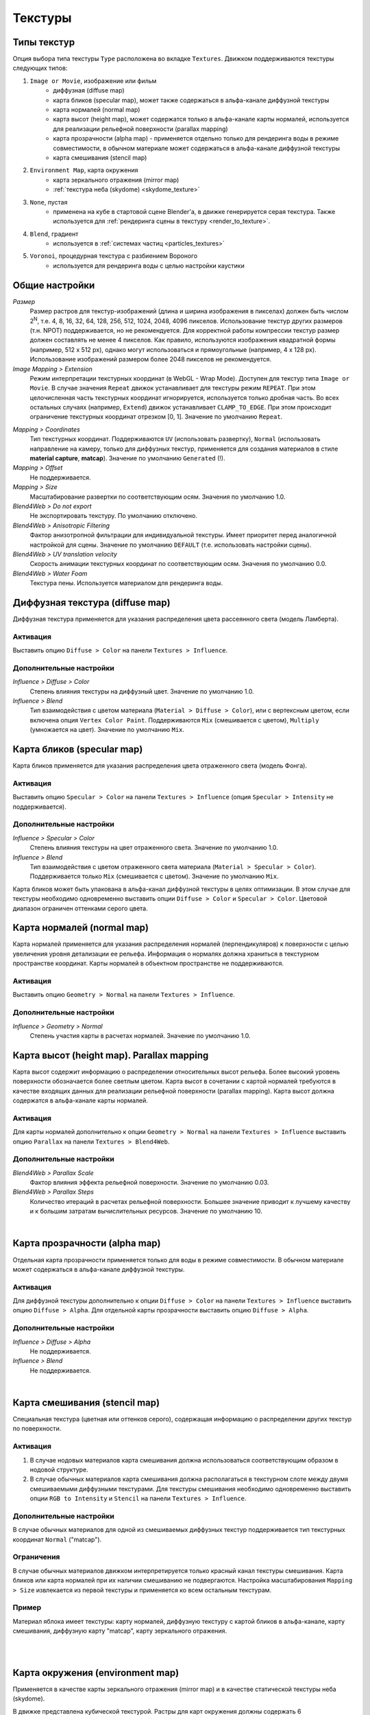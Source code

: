 .. _textures:

.. index:: текстуры

********
Текстуры
********

.. index:: текстуры; типы

Типы текстур
============

Опция выбора типа текстуры ``Type`` расположена во вкладке ``Textures``. Движком поддерживаются текстуры следующих типов: 

#. ``Image or Movie``, изображение или фильм
    - диффузная (diffuse map)
    - карта бликов (specular map), может также содержаться в альфа-канале диффузной текстуры
    - карта нормалей (normal map)
    - карта высот (height map), может содержатся только в альфа-канале карты нормалей, используется для реализации рельефной поверхности (parallax mapping)
    - карта прозрачности (alpha map) - применяется отдельно только для рендеринга воды в режиме совместимости, в обычном материале может содержаться в альфа-канале диффузной текстуры
    - карта смешивания (stencil map)
#. ``Environment Map``, карта окружения
    - карта зеркального отражения (mirror map)
    - :ref:`текстура неба (skydome) <skydome_texture>`
#. ``None``, пустая
    - применена на кубе в стартовой сцене Blender'a, в движке генерируется серая текстура. Также используется для :ref:`рендеринга сцены в текстуру <render_to_texture>`.
#. ``Blend``, градиент
    - используется в :ref:`системах частиц <particles_textures>`
#. ``Voronoi``, процедурная текстура с разбиением Вороного
    - используется для рендеринга воды с целью настройки каустики


.. index:: текстуры; настройки

Общие настройки
===============

*Размер*
    Размер растров для текстур-изображений (длина и ширина изображения в пикселах) должен быть числом 2\ :sup:`N`, т.е. 4, 8, 16, 32, 64, 128, 256, 512, 1024, 2048, 4096 пикселов. Использование текстур других размеров (т.н. NPOT) поддерживается, но не рекомендуется. Для корректной работы компрессии текстур размер должен составлять не менее 4 пикселов. Как правило, используются изображения квадратной формы (например, 512 x 512 px), однако могут использоваться и прямоугольные (например, 4 x 128 px). Использование изображений размером более 2048 пикселов не рекомендуется.

*Image Mapping > Extension*
    Режим интерпретации текстурных координат (в WebGL - Wrap Mode). Доступен для текстур типа ``Image or Movie``. В случае значения ``Repeat`` движок устанавливает для текстуры режим ``REPEAT``. При этом целочисленная часть текстурных координат игнорируется, используется только дробная часть. Во всех остальных случаях (например, ``Extend``) движок устанавливает ``CLAMP_TO_EDGE``. При этом происходит ограничение текстурных координат отрезком [0, 1]. Значение по умолчанию ``Repeat``.

.. index:: material capture, matcap

*Mapping > Coordinates*
    Тип текстурных координат. Поддерживаются ``UV`` (использовать развертку), ``Normal`` (использовать направление на камеру, только для диффузных текстур, применяется для создания материалов в стиле **material capture**, **matcap**). Значение по умолчанию ``Generated`` (!).

*Mapping > Offset*
    Не поддерживается.
    
*Mapping > Size*
    Масштабирование развертки по соответствующим осям. Значения по умолчанию 1.0.

*Blend4Web > Do not export*
    Не экспортировать текстуру. По умолчанию отключено.

*Blend4Web > Anisotropic Filtering*
    Фактор анизотропной фильтрации для индивидуальной текстуры. Имеет приоритет перед аналогичной настройкой для сцены. Значение по умолчанию ``DEFAULT`` (т.е. использовать настройки сцены).

*Blend4Web > UV translation velocity*
    Скорость анимации текстурных координат по соответствующим осям. Значения по умолчанию 0.0.

*Blend4Web > Water Foam*
    Текстура пены. Используется материалом для рендеринга воды.


.. index:: текстуры; диффузная, diffuse map

Диффузная текстура (diffuse map)
================================

Диффузная текстура применяется для указания распределения цвета рассеянного света (модель Ламберта).

Активация
---------

Выставить опцию ``Diffuse > Color`` на панели ``Textures > Influence``.

Дополнительные настройки
------------------------
  
*Influence > Diffuse > Color*
    Степень влияния текстуры на диффузный цвет. Значение по умолчанию 1.0.

*Influence > Blend*
    Тип взаимодействия с цветом материала (``Material > Diffuse > Color``), или с вертексным цветом, если включена опция ``Vertex Color Paint``. Поддерживаются ``Mix`` (смешивается с цветом), ``Multiply`` (умножается на цвет). Значение по умолчанию ``Mix``.
    

.. index:: текстуры; карта бликов, specular map

Карта бликов (specular map)
===========================

Карта бликов применяется для указания распределения цвета отраженного света (модель Фонга).

Активация
---------

Выставить опцию ``Specular > Color`` на панели ``Textures > Influence`` (опция ``Specular > Intensity`` не поддерживается).

Дополнительные настройки
------------------------
  
*Influence > Specular > Color*
    Степень влияния текстуры на цвет отраженного света. Значение по умолчанию 1.0.

*Influence > Blend*
    Тип взаимодействия с цветом отраженного света материала (``Material > Specular > Color``). Поддерживается только ``Mix`` (смешивается с цветом). Значение по умолчанию ``Mix``.

Карта бликов может быть упакована в альфа-канал диффузной текстуры в целях оптимизации. В этом случае для текстуры необходимо одновременно выставить опции ``Diffuse > Color`` и ``Specular > Color``. Цветовой диапазон ограничен оттенками серого цвета. 


.. index:: текстуры; карта нормалей, normal map

Карта нормалей (normal map)
===========================

Карта нормалей применяется для указания распределения нормалей (перпендикуляров) к поверхности с целью увеличения уровня детализации ее рельефа. Информация о нормалях должна храниться в текстурном пространстве координат. Карты нормалей в объектном пространстве не поддерживаются.

Активация
---------

Выставить опцию ``Geometry > Normal`` на панели ``Textures > Influence``.

Дополнительные настройки
------------------------
  
*Influence > Geometry > Normal*
    Степень участия карты в расчетах нормалей. Значение по умолчанию 1.0.


.. index:: текстуры; карта высот, height map, parallax mapping

Карта высот (height map). Parallax mapping
==========================================

Карта высот содержит информацию о распределении относительных высот рельефа. Более высокий уровень поверхности обозначается более светлым цветом. Карта высот в сочетании с картой нормалей требуются в качестве входящих данных для реализации рельефной поверхности (parallax mapping). Карта высот должна содержатся в альфа-канале карты нормалей.

Активация
---------

Для карты нормалей дополнительно к опции ``Geometry > Normal`` на панели ``Textures > Influence`` выставить опцию ``Parallax`` на панели ``Textures > Blend4Web``.

Дополнительные настройки
------------------------
  
*Blend4Web > Parallax Scale*
    Фактор влияния эффекта рельефной поверхности. Значение по умолчанию 0.03.

*Blend4Web > Parallax Steps*
    Количество итераций в расчетах рельефной поверхности. Большее значение приводит к лучшему качеству и к большим затратам вычислительных ресурсов. Значение по умолчанию 10.

.. image:: src_images/texturing/parallax.jpg
   :alt: Визуализация рельефной поверхности (parallax mapping) по сравнению с картой нормалей
   :align: center
   :width: 100%

|


.. index:: текстуры; карта прозрачности, alpha map

.. _texture_alpha_map:

Карта прозрачности (alpha map)
==============================

Отдельная карта прозрачности применяется только для воды в режиме совместимости. В обычном материале может содержаться в альфа-канале диффузной текстуры.

Активация
---------

Для диффузной текстуры дополнительно к опции ``Diffuse > Color`` на панели ``Textures > Influence`` выставить опцию ``Diffuse > Alpha``. Для отдельной карты прозрачности выставить опцию ``Diffuse > Alpha``.

Дополнительные настройки
------------------------

*Influence > Diffuse > Alpha*
    Не поддерживается.

*Influence > Blend*
    Не поддерживается.

.. image:: src_images/texturing/alpha_map_water.jpg
   :alt: Карта прозрачности для воды в режиме совместимости
   :align: center
   :width: 100%

|


.. index:: текстуры; карта смешивания, stencil map

Карта смешивания (stencil map)
==============================

Специальная текстура (цветная или оттенков серого), содержащая информацию о распределении других текстур по поверхности. 

Активация
---------

1. В случае нодовых материалов карта смешивания должна использоваться соответствующим образом в нодовой структуре. 
2. В случае обычных материалов карта смешивания должна располагаться в текстурном слоте между двумя смешиваемыми диффузными текстурами. Для текстуры смешивания необходимо одновременно выставить опции ``RGB to Intensity`` и ``Stencil`` на панели ``Textures > Influence``. 

Дополнительные настройки
------------------------

В случае обычных материалов для одной из смешиваемых диффузных текстур поддерживается тип текстурных координат ``Normal`` ("matcap"). 

Ограничения
-----------

В случае обычных материалов движком интерпретируется только красный канал текстуры смешивания. Карта бликов или карта нормалей при их наличии смешиванию не подвергаются. Настройка масштабирования ``Mapping > Size`` извлекается из первой текстуры и применяется ко всем остальным текстурам.

Пример
------

Материал яблока имеет текстуры: карту нормалей, диффузную текстуру с картой бликов в альфа-канале, карту смешивания, диффузную карту "matcap", карту зеркального отражения.

.. image:: src_images/texturing/stencil_apple.jpg
   :alt: Использование карты смешивания в материале яблока
   :align: center
   :width: 100%

|

.. image:: src_images/texturing/stencil_apple_separate_textures.jpg
   :alt: Использование карты смешивания в материале яблока
   :align: center
   :width: 100%

|


.. index:: текстуры; карта окружения, environment map

Карта окружения (environment map)
=================================

Применяется в качестве карты зеркального отражения (mirror map) и в качестве статической текстуры неба (skydome).

В движке представлена кубической текстурой. Растры для карт окружения должны содержать 6 спроецированных изображений окружающей среды, упакованных в 2 ряда по 3 (формат, используемый в Blender'e). Размер растров для каждого из изображений должен подчиняться правилу 2\ :sup:`N` (512, 1024 и т.п.).

Во избежания проявления швов рекомендуется использовать формат без потери качества (PNG).

.. image:: src_images/texturing/environment_map.png
   :alt: Пример карты окружения
   :align: center
   :width: 100%


Создание карты окружения
------------------------

Blender позволяет запекать сцену в карту окружения. Для этого:

#. Создать сцену для запекания.
#. Добавить пустой объект в предполагаемом центре обзора (``Add > Empty``).
#. Перейти во вкладку ``World``, затем перейти во вкладку ``Textures``, создать новую текстуру, выбрать тип ``Environment Map``.
#. На панели ``Environment Map`` выбрать источник ``Static``, выбрать созданный пустой объект в поле ``Viewport Object``, установить разрешение 2\ :sup:`N` (512, 1024 и т.п.).
#. Выполнить рендеринг сцены ``F12`` (требуется наличие камеры).
#. Сохранить карту окружения в файл.

.. image:: src_images/texturing/environment_map_baking_scene.jpg
   :alt: Запекание карты окружения - сцена
   :align: center
   :width: 100%

|

.. image:: src_images/texturing/environment_map_baking_ui.jpg
   :alt: Запекание карты окружения - интерфейс
   :align: center
   :width: 100%

.. index:: текстуры; карта зеркального отражения, mirror map

.. _mirror_map:

Карта зеркального отражения (mirror map)
========================================

Применяется для визуализации отражающей способности поверхности. Представляет собой карту окружения.

Активация
---------

Выбрать тип текстуры (``Type``) ``Environment Map``. Выставить опцию ``Shading > Mirror`` на панели ``Textures > Influence``.

Дополнительные настройки
------------------------

*Influence > Shading > Mirror*
    Степень влияния карты зеркального отражения. Значение по умолчанию 1.0.


.. seealso:: :ref:`Статическое отражение <reflection_static>`.


.. index:: текстуры; небо, skydome

.. _skydome_texture:

Текстура неба (skydome)
=======================

Применяется для визуализации небесного свода. Представляет собой карту окружения.

Активация
---------

Создать специальным образом ориентированную плоскость. Создать метериал, выставить опцию ``Blend4Web > Special: Skydome``. Создать текстуру типа ``Environment Map``. 

Дополнительные настройки
------------------------

Во избежания исчезновения изображения при поворотах камеры для объекта плоскости выставить опцию ``Blend4Web > Disable frustum culling``.

.. image:: src_images/texturing/skydome.jpg
   :alt: Настройка текстуры неба
   :align: center
   :width: 100%

|

.. _render_to_texture:

.. index:: текстуры; рендеринг в, render-to-texture, RTT

Рендеринг в текстуру (render-to-texture, RTT)
=============================================

Изображение 3D сцены может быть использовано в качестве текстуры на объекте другой ("главной") сцены. 

Активация
---------

#. Создать дополнительную сцену-источник, переименовать для удобства, создать ``World``, добавить нужные объекты, настроить вид из камеры.
#. В главной сцене для текстуры целевого объекта выставить тип ``None``, в поле ``Blend4Web > Source scene`` указать название сцены-источника. В меню ``Mapping > Coordinates`` выбрать ``UV``.  Убедиться, что меш объекта имеет развертку. 

.. image:: src_images/texturing/render_to_texture.jpg
   :alt: Рендеринг в текстуру
   :align: center
   :width: 100%


Ограничения
-----------

В настоящее время имеется баг, вынуждающий иметь в обеих сценах один общий источник света.


